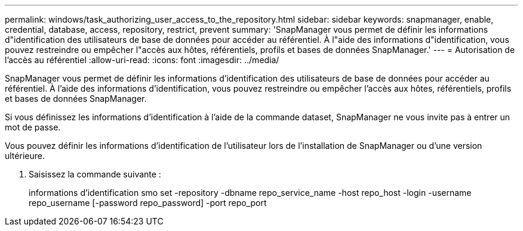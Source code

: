 ---
permalink: windows/task_authorizing_user_access_to_the_repository.html 
sidebar: sidebar 
keywords: snapmanager, enable, credential, database, access, repository, restrict, prevent 
summary: 'SnapManager vous permet de définir les informations d"identification des utilisateurs de base de données pour accéder au référentiel. À l"aide des informations d"identification, vous pouvez restreindre ou empêcher l"accès aux hôtes, référentiels, profils et bases de données SnapManager.' 
---
= Autorisation de l'accès au référentiel
:allow-uri-read: 
:icons: font
:imagesdir: ../media/


[role="lead"]
SnapManager vous permet de définir les informations d'identification des utilisateurs de base de données pour accéder au référentiel. À l'aide des informations d'identification, vous pouvez restreindre ou empêcher l'accès aux hôtes, référentiels, profils et bases de données SnapManager.

Si vous définissez les informations d'identification à l'aide de la commande dataset, SnapManager ne vous invite pas à entrer un mot de passe.

Vous pouvez définir les informations d'identification de l'utilisateur lors de l'installation de SnapManager ou d'une version ultérieure.

. Saisissez la commande suivante :
+
informations d'identification smo set -repository -dbname repo_service_name -host repo_host -login -username repo_username [-password repo_password] -port repo_port


